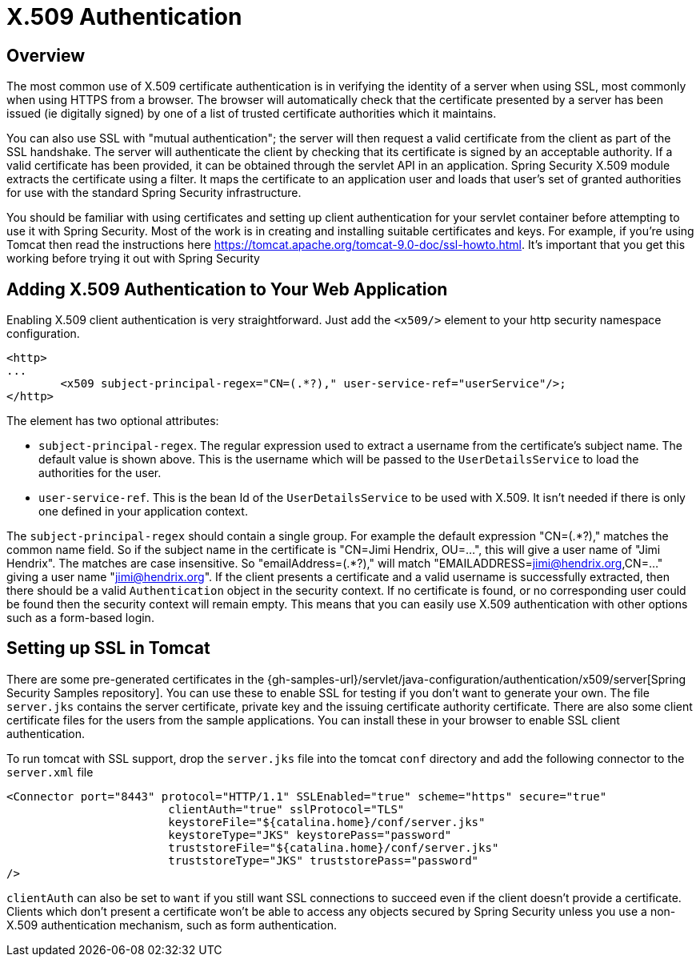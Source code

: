 [[servlet-x509]]
= X.509 Authentication


[[x509-overview]]
== Overview
The most common use of X.509 certificate authentication is in verifying the identity of a server when using SSL, most commonly when using HTTPS from a browser.
The browser will automatically check that the certificate presented by a server has been issued (ie digitally signed) by one of a list of trusted certificate authorities which it maintains.

You can also use SSL with "mutual authentication"; the server will then request a valid certificate from the client as part of the SSL handshake.
The server will authenticate the client by checking that its certificate is signed by an acceptable authority.
If a valid certificate has been provided, it can be obtained through the servlet API in an application.
Spring Security X.509 module extracts the certificate using a filter.
It maps the certificate to an application user and loads that user's set of granted authorities for use with the standard Spring Security infrastructure.

You should be familiar with using certificates and setting up client authentication for your servlet container before attempting to use it with Spring Security.
Most of the work is in creating and installing suitable certificates and keys.
For example, if you're using Tomcat then read the instructions here https://tomcat.apache.org/tomcat-9.0-doc/ssl-howto.html[https://tomcat.apache.org/tomcat-9.0-doc/ssl-howto.html].
It's important that you get this working before trying it out with Spring Security


== Adding X.509 Authentication to Your Web Application
Enabling X.509 client authentication is very straightforward.
Just add the `<x509/>` element to your http security namespace configuration.

[source,xml]
----
<http>
...
	<x509 subject-principal-regex="CN=(.*?)," user-service-ref="userService"/>;
</http>
----

The element has two optional attributes:

* `subject-principal-regex`.
The regular expression used to extract a username from the certificate's subject name.
The default value is shown above.
This is the username which will be passed to the `UserDetailsService` to load the authorities for the user.
* `user-service-ref`.
This is the bean Id of the `UserDetailsService` to be used with X.509.
It isn't needed if there is only one defined in your application context.

The `subject-principal-regex` should contain a single group.
For example the default expression "CN=(.*?)," matches the common name field.
So if the subject name in the certificate is "CN=Jimi Hendrix, OU=...", this will give a user name of "Jimi Hendrix".
The matches are case insensitive.
So "emailAddress=(+.*?+)," will match "EMAILADDRESS=jimi@hendrix.org,CN=..." giving a user name "jimi@hendrix.org".
If the client presents a certificate and a valid username is successfully extracted, then there should be a valid `Authentication` object in the security context.
If no certificate is found, or no corresponding user could be found then the security context will remain empty.
This means that you can easily use X.509 authentication with other options such as a form-based login.

[[x509-ssl-config]]
== Setting up SSL in Tomcat
There are some pre-generated certificates in the {gh-samples-url}/servlet/java-configuration/authentication/x509/server[Spring Security Samples repository].
You can use these to enable SSL for testing if you don't want to generate your own.
The file `server.jks` contains the server certificate, private key and the issuing certificate authority certificate.
There are also some client certificate files for the users from the sample applications.
You can install these in your browser to enable SSL client authentication.

To run tomcat with SSL support, drop the `server.jks` file into the tomcat `conf` directory and add the following connector to the `server.xml` file

[source,xml]
----

<Connector port="8443" protocol="HTTP/1.1" SSLEnabled="true" scheme="https" secure="true"
			clientAuth="true" sslProtocol="TLS"
			keystoreFile="${catalina.home}/conf/server.jks"
			keystoreType="JKS" keystorePass="password"
			truststoreFile="${catalina.home}/conf/server.jks"
			truststoreType="JKS" truststorePass="password"
/>

----

`clientAuth` can also be set to `want` if you still want SSL connections to succeed even if the client doesn't provide a certificate.
Clients which don't present a certificate won't be able to access any objects secured by Spring Security unless you use a non-X.509 authentication mechanism, such as form authentication.


